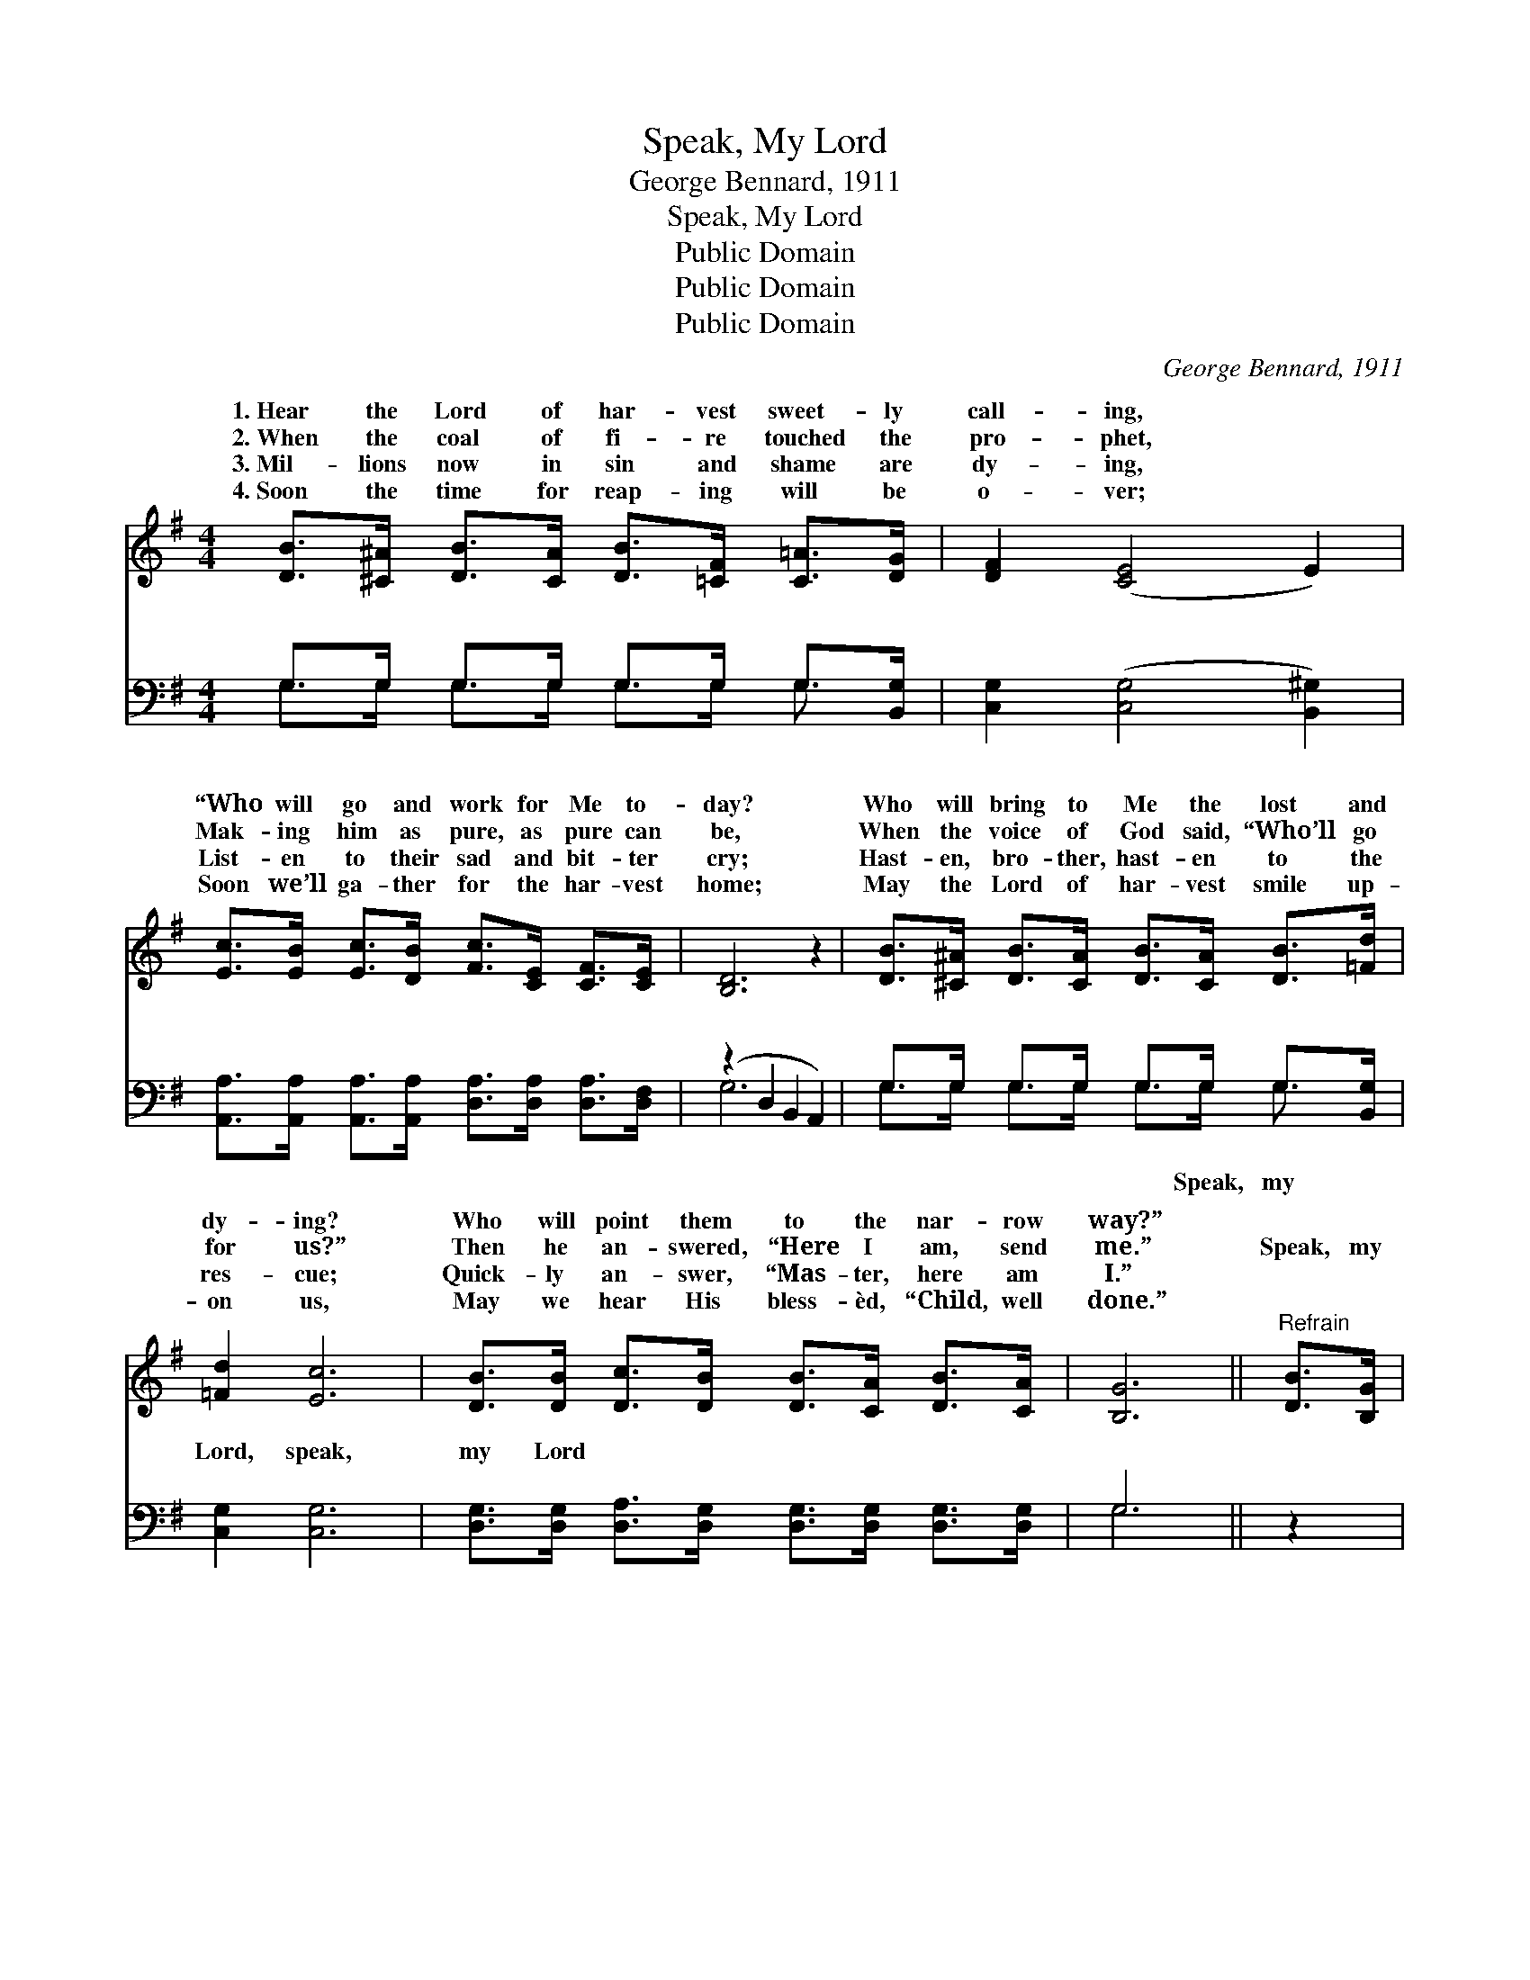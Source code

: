 X:1
T:Speak, My Lord
T:George Bennard, 1911
T:Speak, My Lord
T:Public Domain
T:Public Domain
T:Public Domain
C:George Bennard, 1911
Z:Public Domain
%%score ( 1 2 ) ( 3 4 )
L:1/8
M:4/4
K:G
V:1 treble 
V:2 treble 
V:3 bass 
V:4 bass 
V:1
 [DB]>[^C^A] [DB]>[CA] [DB]>[=CF] [C=A]>[DG] | [DF]2 ([CE]4 E2) | %2
w: 1.~Hear the Lord of har- vest sweet- ly|call- ing, *|
w: 2.~When the coal of fi- re touched the|pro- phet, *|
w: 3.~Mil- lions now in sin and shame are|dy- ing, *|
w: 4.~Soon the time for reap- ing will be|o- ver; *|
 [Ec]>[EB] [Ec]>[DB] [Fc]>[CE] [CF]>[CE] | [B,D]6 z2 | [DB]>[^C^A] [DB]>[CA] [DB]>[CA] [DB]>[=Fd] | %5
w: “Who will go and work for Me to-|day?|Who will bring to Me the lost and|
w: Mak- ing him as pure, as pure can|be,|When the voice of God said, “Who’ll go|
w: List- en to their sad and bit- ter|cry;|Hast- en, bro- ther, hast- en to the|
w: Soon we’ll ga- ther for the har- vest|home;|May the Lord of har- vest smile up-|
 [=Fd]2 [Ec]6 | [DB]>[DB] [Dc]>[DB] [DB]>[CA] [DB]>[CA] | [B,G]6 ||"^Refrain" [DB]>[B,G] | %9
w: dy- ing?|Who will point them to the nar- row|way?”||
w: for us?”|Then he an- swered, “Here I am, send|me.”|Speak, my|
w: res- cue;|Quick- ly an- swer, “Mas- ter, here am|I.”||
w: on us,|May we hear His bless- èd, “Child, well|done.”||
 (B,2 B,>B, B,2) [B,G]>[B,E] | (C2 C>C C2) z2 | [CD]>[CE] [CF]>[CG] [CA]>[C^G] [CA]>[E^A] | %12
w: |||
w: Lord, * * * speak, my|Speak, * * *|I’ll be quick to an- swer Thee; Speak,|
w: |||
w: |||
 (D>G F>E D2) [DB]>[B,G] | (B,2 B,>B, B,2) [=FB]>[FB] | [Ec]6 z2 | %15
w: |||
w: my * * * * Lord, speak,|Lord, * * * Speak, and|will|
w: |||
w: |||
 [DB]>[CA] [Ec]>[DB] [DB]<[CA] [DB]>[CA] | (B,2 C>C B,2) z2 |] %17
w: ||
w: an- swer, “Lord, send me.” * * *||
w: ||
w: ||
V:2
 x8 | x8 | x8 | x8 | x8 | x8 | x8 | x6 || x2 | D6 x2 | F6 x2 | x8 | B6 x2 | D6 x2 | x8 | x8 | %16
w: ||||||||||||||||
w: |||||||||Lord,|and||my|I|||
 G6 x2 |] %17
w: |
w: |
V:3
 G,>G, G,>G, G,>G, G,>[B,,G,] | [C,G,]2 ([C,G,]4 [B,,^G,]2) | %2
w: ~ ~ ~ ~ ~ ~ ~ ~|~ ~ *|
 [A,,A,]>[A,,A,] [A,,A,]>[A,,A,] [D,A,]>[D,A,] [D,A,]>[D,F,] | (z2 D,2 B,,2 A,,2) | %4
w: ~ ~ ~ ~ ~ ~ ~ ~||
 G,>G, G,>G, G,>G, G,>[B,,G,] | [C,G,]2 [C,G,]6 | %6
w: * ~ ~ ~ ~ ~ ~ ~|Lord, speak,|
 [D,G,]>[D,G,] [D,A,]>[D,G,] [D,G,]>[D,G,] [D,G,]>[D,G,] | G,6 || z2 | %9
w: my Lord ~ ~ ~ ~ ~ ~|~||
 z2 [G,,B,]>[G,,G,] [G,,D,]2 z2 | z2 [A,,A,]>[A,,E,] [D,F,]2 z2 | %11
w: to~answer~Thee; Speak, my|Lord, ~ ~|
 [D,F,]>[D,G,] [D,A,]>[D,E,] [D,F,]>[D,^E,] [D,F,]>[D,F,] | G,6 z2 | %13
w: ~ ~ ~ ~ ~ ~ ~ ~|~|
 z2 [B,,B,]>[G,,G,] [G,,D,]2 [G,D]>[G,D] | [C,C]6 z2 | %15
w: ~ “Lord, send me.” *||
 [D,G,]>[D,G,] [D,G,]>[D,G,] [D,F,]<[D,F,] [D,F,]>[D,F,] | G,2 E,>E, D,2 z2 |] %17
w: ||
V:4
 G,>G, G,>G, G,>G, G,3/2 x/ | x8 | x8 | G,6 x2 | G,>G, G,>G, G,>G, G,3/2 x/ | x8 | x8 | G,6 || x2 | %9
w: ~ ~ ~ ~ ~ ~ ~|||~|~ ~ ~ ~ ~ Speak, my|||~||
 x8 | x8 | x8 | x8 | x8 | x8 | x8 | G,,6 x2 |] %17
w: ||||||||

